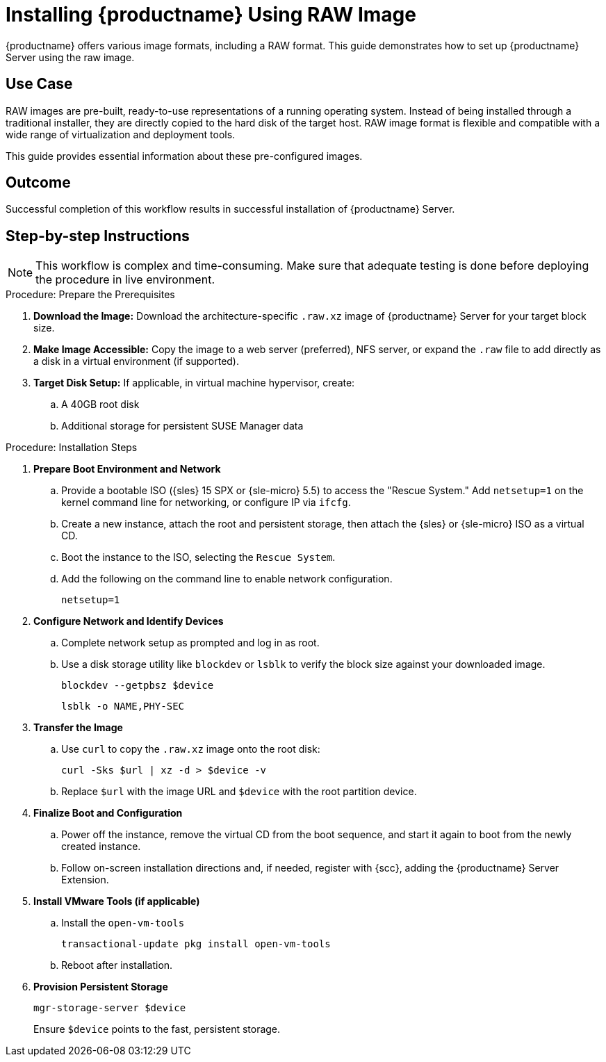 [[workflow-install-from-raw-image]]
= Installing {productname} Using RAW Image


{productname} offers various image formats, including a RAW format. 
This guide demonstrates how to set up {productname} Server using the raw image.



== Use Case

RAW images are pre-built, ready-to-use representations of a running operating system. 
Instead of being installed through a traditional installer, they are directly copied to the hard disk of the target host.
RAW image format is flexible and compatible with a wide range of virtualization and deployment tools. 

This guide provides essential information about these pre-configured images.



== Outcome 

Successful completion of this workflow results in successful installation of {productname} Server.



== Step-by-step Instructions

[NOTE]
====
This workflow is complex and time-consuming.
Make sure that adequate testing is done before deploying the procedure in live environment.
====

.Procedure: Prepare the Prerequisites
[role=procedure]
. *Download the Image:* Download the architecture-specific [literal]``.raw.xz`` image of {productname} Server for your target block size.
. *Make Image Accessible:* Copy the image to a web server (preferred), NFS server, or expand the [literal]``.raw`` file to add directly as a disk in a virtual environment (if supported).
. *Target Disk Setup:* If applicable, in virtual machine hypervisor, create:
.. A 40GB root disk
.. Additional storage for persistent SUSE Manager data

											
.Procedure: Installation Steps
[role=procedure]										
. *Prepare Boot Environment and Network*
.. Provide a bootable ISO ({sles} 15 SPX or {sle-micro} 5.5) to access the "Rescue System."
   Add [literal]``netsetup=1`` on the kernel command line for networking, or configure IP via [command]``ifcfg``.
.. Create a new instance, attach the root and persistent storage, then attach the {sles} or {sle-micro} ISO as a virtual CD.
.. Boot the instance to the ISO, selecting the [literal]``Rescue System``.
.. Add the following on the command line to enable network configuration.
+
----
netsetup=1
----
+
. *Configure Network and Identify Devices*
.. Complete network setup as prompted and log in as root.
.. Use a disk storage utility like [literal]``blockdev`` or [literal]``lsblk`` to verify the block size against your downloaded image.
+
----
blockdev --getpbsz $device
----
+
----
lsblk -o NAME,PHY-SEC
----
+
. *Transfer the Image*
.. Use [literal]``curl`` to copy the [literal]``.raw.xz`` image onto the root disk:
+
----
curl -Sks $url | xz -d > $device -v
----
+
.. Replace [literal]``$url``  with the image URL and [literal]``$device`` with the root partition device.
. *Finalize Boot and Configuration*
.. Power off the instance, remove the virtual CD from the boot sequence, and start it again to boot from the newly created instance.
.. Follow on-screen installation directions and, if needed, register with {scc}, adding the {productname} Server Extension.
. *Install VMware Tools (if applicable)*
.. Install the [literal]``open-vm-tools``
+
----
transactional-update pkg install open-vm-tools
----
+
.. Reboot after installation.
. *Provision Persistent Storage*
+
----
mgr-storage-server $device
----
+
Ensure [literal]``$device`` points to the fast, persistent storage.
